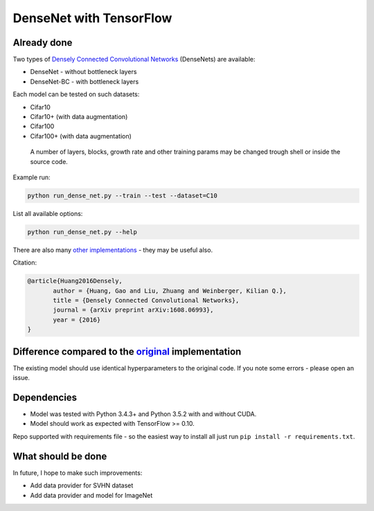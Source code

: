 DenseNet with TensorFlow
========================

Already done
------------

Two types of `Densely Connected Convolutional Networks <https://arxiv.org/abs/1608.06993>`__ (DenseNets) are available:

- DenseNet - without bottleneck layers
- DenseNet-BC - with bottleneck layers

Each model can be tested on such datasets:

- Cifar10
- Cifar10+ (with data augmentation)
- Cifar100
- Cifar100+ (with data augmentation)

 A number of layers, blocks, growth rate and other training params may be changed trough shell or inside the source code.

Example run:

.. code::

    python run_dense_net.py --train --test --dataset=C10

List all available options:

.. code:: 
    
    python run_dense_net.py --help

There are also many `other implementations <https://github.com/liuzhuang13/DenseNet>`__ - they may be useful also.

Citation:

.. code::
     
     @article{Huang2016Densely,
            author = {Huang, Gao and Liu, Zhuang and Weinberger, Kilian Q.},
            title = {Densely Connected Convolutional Networks},
            journal = {arXiv preprint arXiv:1608.06993},
            year = {2016}
     }

Difference compared to the `original <https://github.com/liuzhuang13/DenseNet>`__ implementation
---------------------------------------------------------
The existing model should use identical hyperparameters to the original code. If you note some errors - please open an issue.

Dependencies
------------

- Model was tested with Python 3.4.3+ and Python 3.5.2 with and without CUDA.
- Model should work as expected with TensorFlow >= 0.10.

Repo supported with requirements file - so the easiest way to install all just run ``pip install -r requirements.txt``.

What should be done
-------------------
In future, I hope to make such improvements:

- Add data provider for SVHN dataset
- Add data provider and model for ImageNet

